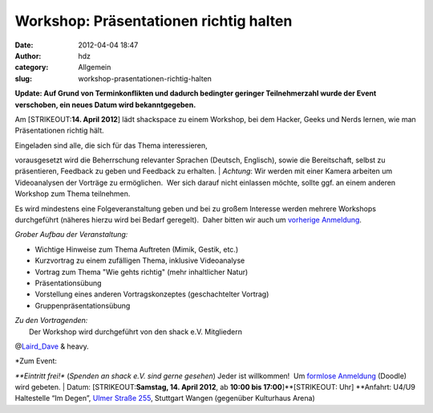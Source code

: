 Workshop: Präsentationen richtig halten
#######################################
:date: 2012-04-04 18:47
:author: hdz
:category: Allgemein
:slug: workshop-prasentationen-richtig-halten

**Update: Auf Grund von Terminkonflikten und dadurch bedingter geringer
Teilnehmerzahl wurde der Event verschoben, ein neues Datum wird
bekanntgegeben.**

Am [STRIKEOUT:**14. April 2012**] lädt shackspace zu einem Workshop, bei
dem Hacker, Geeks und Nerds lernen, wie man Präsentationen richtig hält.

| Eingeladen sind alle, die sich für das Thema interessieren,
vorausgesetzt wird die Beherrschung relevanter Sprachen (Deutsch,
Englisch), sowie die Bereitschaft, selbst zu präsentieren, Feedback zu
geben und Feedback zu erhalten.
|  *Achtung*: Wir werden mit einer Kamera arbeiten um Videoanalysen der
Vorträge zu ermöglichen.  Wer sich darauf nicht einlassen möchte, sollte
ggf. an einem anderen Workshop zum Thema teilnehmen.

Es wird mindestens eine Folgeveranstaltung geben und bei zu großem
Interesse werden mehrere Workshops durchgeführt (näheres hierzu wird bei
Bedarf geregelt).  Daher bitten wir auch um `vorherige
Anmeldung <http://www.doodle.com/kts76eiyvfz28mgd>`__.

*Grober Aufbau der Veranstaltung:*

-  Wichtige Hinweise zum Thema Auftreten (Mimik, Gestik, etc.)
-  Kurzvortrag zu einem zufälligen Thema, inklusive Videoanalyse
-  Vortrag zum Thema "Wie gehts richtig" (mehr inhaltlicher Natur)
-  Präsentationsübung
-  Vorstellung eines anderen Vortragskonzeptes (geschachtelter Vortrag)
-  Gruppenpräsentationsübung

| *Zu den Vortragenden:*
|  Der Workshop wird durchgeführt von den shack e.V. Mitgliedern
@\ `Laird_Dave <https://twitter.com/Laird_Dave>`__ & heavy.

| *Zum Event:
*\ **Eintritt frei!** (*Spenden an shack e.V. sind gerne gesehen*) Jeder
ist willkommen!  Um `formlose
Anmeldung <http://www.doodle.com/kts76eiyvfz28mgd>`__ (Doodle) wird
gebeten.
|  Datum: \ [STRIKEOUT:**Samstag, 14. April 2012**, ab \ **10:00 bis
17:00**]\ **[STRIKEOUT: Uhr]
**\ Anfahrt: U4/U9 Haltestelle “Im Degen”, \ `Ulmer Straße
255 <http://shackspace.de/?page_id=713>`__, Stuttgart Wangen (gegenüber
Kulturhaus Arena)

